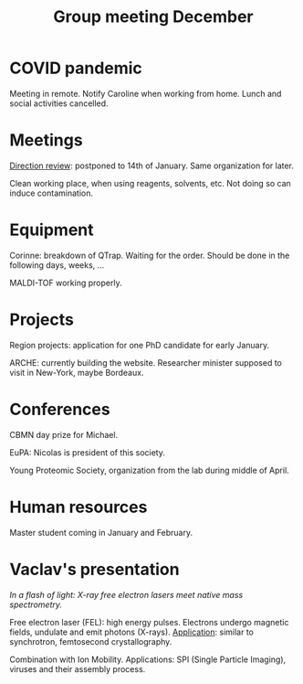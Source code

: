 :PROPERTIES:
:ID:       2d7a5dea-9a2e-4bca-8543-e002c0f5f6ea
:END:
#+title: Group meeting December
#+filetags: :group_meeting:meeting:

* COVID pandemic
Meeting in remote.
Notify Caroline when working from home.
Lunch and social activities cancelled.

* Meetings
_Direction review_: postponed to 14th of January. Same organization for later.

Clean working place, when using reagents, solvents, etc. Not doing so can induce contamination.

* Equipment
Corinne: breakdown of QTrap. Waiting for the order. Should be done in the following days, weeks, ...

MALDI-TOF working properly.

* Projects
Region projects: application for one PhD candidate for early January.

ARCHE: currently building the website.
Researcher minister supposed to visit in New-York, maybe Bordeaux.

* Conferences
CBMN day prize for Michael.

EuPA: Nicolas is president of this society.

Young Proteomic Society, organization from the lab during middle of April.

* Human resources
Master student coming in January and February.

* Vaclav's presentation
/In a flash of light: X-ray free electron lasers meet native mass spectrometry./

Free electron laser (FEL): high energy pulses. Electrons undergo magnetic fields, undulate and emit photons (X-rays).
_Application_: similar to synchrotron, femtosecond crystallography.

Combination with Ion Mobility. Applications: SPI (Single Particle Imaging), viruses and their assembly process.

